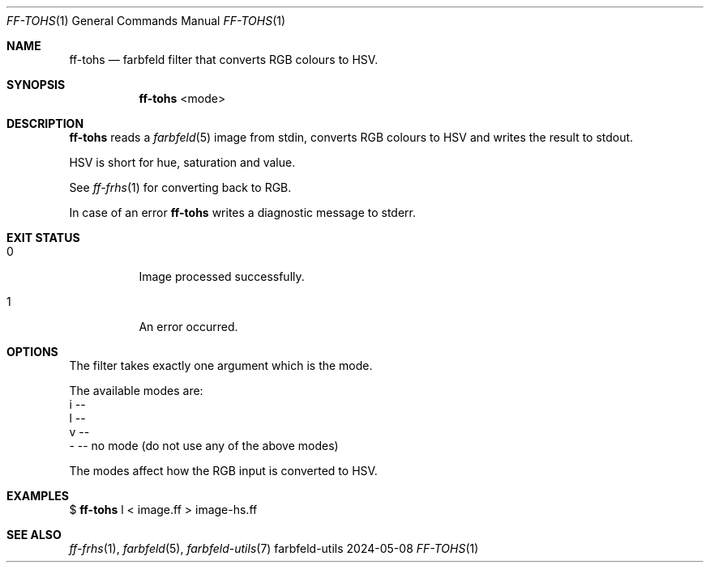 .Dd 2024-05-08
.Dt FF-TOHS 1
.Os farbfeld-utils
.Sh NAME
.Nm ff-tohs
.Nd farbfeld filter that converts RGB colours to HSV.
.Sh SYNOPSIS
.Nm
<mode>
.Sh DESCRIPTION
.Nm
reads a
.Xr farbfeld 5
image from stdin, converts RGB colours to HSV and writes the result to stdout.
.Pp
HSV is short for hue, saturation and value.
.Pp
See
.Xr ff-frhs 1
for converting back to RGB.
.Pp
In case of an error
.Nm
writes a diagnostic message to stderr.
.Sh EXIT STATUS
.Bl -tag -width Ds
.It 0
Image processed successfully.
.It 1
An error occurred.
.El
.Sh OPTIONS
The filter takes exactly one argument which is the mode.

The available modes are:
   i --
   l --
   v --
   - -- no mode (do not use any of the above modes)

The modes affect how the RGB input is converted to HSV.
.Sh EXAMPLES
$
.Nm
l < image.ff > image-hs.ff
.Sh SEE ALSO
.Xr ff-frhs 1 ,
.Xr farbfeld 5 ,
.Xr farbfeld-utils 7
